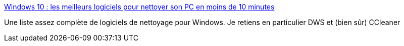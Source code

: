 :jbake-type: post
:jbake-status: published
:jbake-title: Windows 10 : les meilleurs logiciels pour nettoyer son PC en moins de 10 minutes
:jbake-tags: windows,logiciel,nettoyage,_mois_sept.,_année_2020
:jbake-date: 2020-09-26
:jbake-depth: ../
:jbake-uri: shaarli/1601124239000.adoc
:jbake-source: https://nicolas-delsaux.hd.free.fr/Shaarli?searchterm=https%3A%2F%2Fwww.tomsguide.fr%2Fnettoyer-son-pc-windows-en-moins-de-10-minutes%2F&searchtags=windows+logiciel+nettoyage+_mois_sept.+_ann%C3%A9e_2020
:jbake-style: shaarli

https://www.tomsguide.fr/nettoyer-son-pc-windows-en-moins-de-10-minutes/[Windows 10 : les meilleurs logiciels pour nettoyer son PC en moins de 10 minutes]

Une liste assez complète de logiciels de nettoyage pour Windows. Je retiens en particulier DWS et (bien sûr) CCleaner
